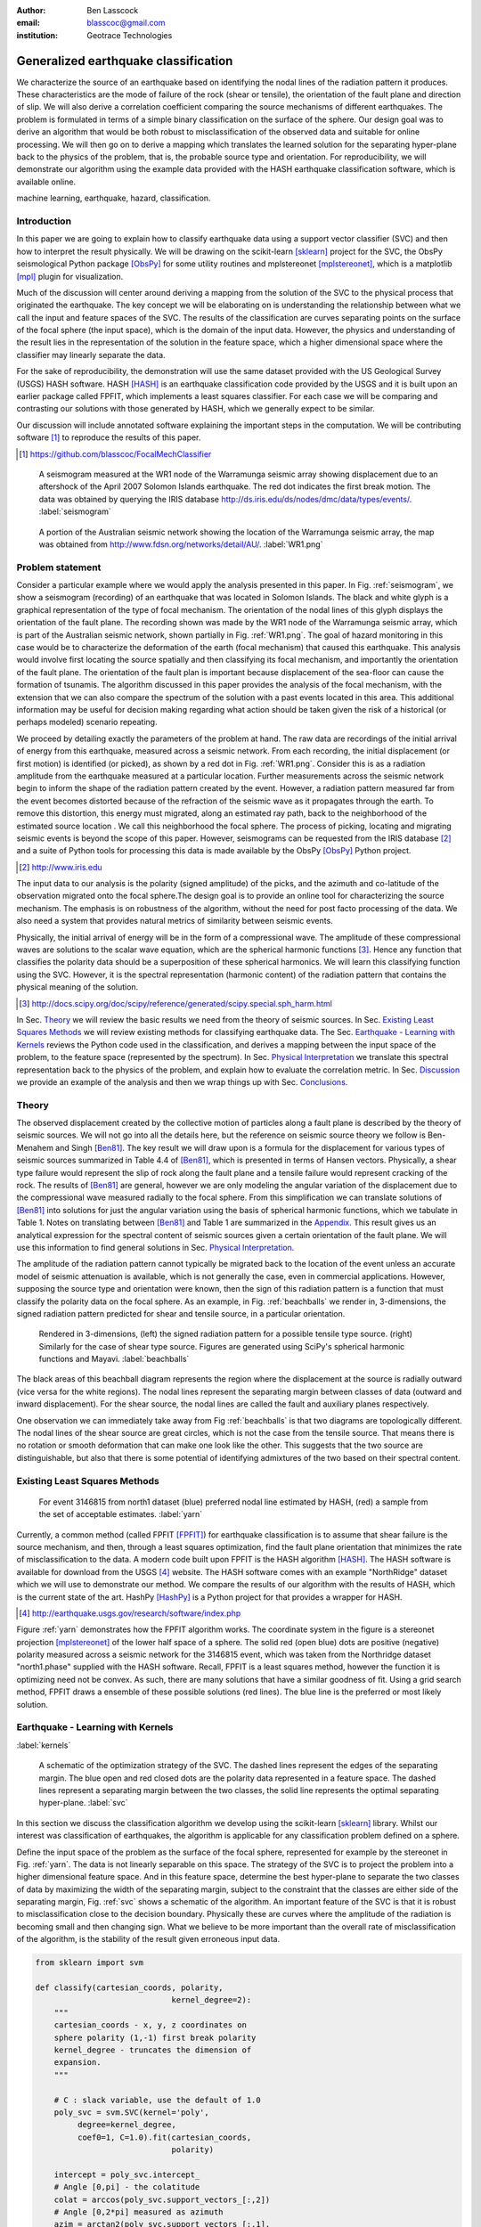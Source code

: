 :author: Ben Lasscock
:email: blasscoc@gmail.com
:institution: Geotrace Technologies

-------------------------------------
Generalized earthquake classification
-------------------------------------

.. class:: abstract

	   
   We characterize the source of an earthquake based on identifying
   the nodal lines of the radiation pattern it produces. These
   characteristics are the mode of failure of the rock (shear or
   tensile), the orientation of the fault plane and direction of
   slip. We will also derive a correlation coefficient comparing the
   source mechanisms of different earthquakes.  The problem is
   formulated in terms of a simple binary classification on the
   surface of the sphere. Our design goal was to derive an algorithm
   that would be both robust to misclassification of the observed data
   and suitable for online processing. We will then go on to derive a
   mapping which translates the learned solution for the separating
   hyper-plane back to the physics of the problem, that is, the
   probable source type and orientation. For reproducibility, we will
   demonstrate our algorithm using the example data provided with the
   HASH earthquake classification software, which is available online.

.. class:: keywords

   machine learning, earthquake, hazard, classification.

Introduction
------------

In this paper we are going to explain how to classify earthquake data
using a support vector classifier (SVC) and then how to interpret the
result physically. We will be drawing on the scikit-learn [sklearn]_
project for the SVC, the ObsPy seismological Python package [ObsPy]_ for some
utility routines and mplstereonet [mplstereonet]_, which is a matplotlib [mpl]_
plugin for visualization.

Much of the discussion will center around deriving a mapping from the
solution of the SVC to the physical process that originated the
earthquake. The key concept we will be elaborating on is understanding
the relationship between what we call the input and feature spaces of
the SVC. The results of the classification are curves separating
points on the surface of the focal sphere (the input space), which is
the domain of the input data.  However, the physics and understanding
of the result lies in the representation of the solution in the
feature space, which a higher dimensional space where the classifier
may linearly separate the data.

For the sake of reproducibility, the demonstration will use the same
dataset provided with the US Geological Survey (USGS) HASH
software. HASH [HASH]_ is an earthquake classification code
provided by the USGS and it is built upon an earlier package called
FPFIT, which implements a least squares classifier. For each case we
will be comparing and contrasting our solutions with those generated
by HASH, which we generally expect to be similar.  

Our discussion will include annotated software explaining the important
steps in the computation.  We will be contributing software [#]_ to
reproduce the results of this paper.

.. [#] https://github.com/blasscoc/FocalMechClassifier


.. figure:: seismogram-wr1.png
	    	   
   A seismogram measured at the WR1 node of the Warramunga seismic array
   showing displacement due to an aftershock of the April 2007 Solomon
   Islands earthquake. The red dot indicates the first break motion.
   The data was obtained by querying the IRIS database 
   http://ds.iris.edu/ds/nodes/dmc/data/types/events/. :label:`seismogram`
   
.. figure:: WR1-2.png
	    	   
   A portion of the Australian seismic network showing the location
   of the Warramunga seismic array, the map was obtained from
   http://www.fdsn.org/networks/detail/AU/. :label:`WR1.png`


Problem statement
-----------------

Consider a particular example where we would apply the analysis
presented in this paper. In Fig. :ref:`seismogram`, we show a
seismogram (recording) of an earthquake that was located in Solomon
Islands. The black and white glyph is a graphical representation of
the type of focal mechanism. The orientation of the nodal lines of
this glyph displays the orientation of the fault plane.  The
recording shown was made by the WR1 node of the Warramunga seismic
array, which is part of the Australian seismic network, shown
partially in Fig. :ref:`WR1.png`. The goal of hazard monitoring in
this case would be to characterize the deformation of the earth (focal
mechanism) that caused this earthquake. This analysis would involve
first locating the source spatially and then classifying its focal
mechanism, and importantly the orientation of the fault plane. The
orientation of the fault plan is important because displacement of the
sea-floor can cause the formation of tsunamis. The algorithm discussed in 
this paper provides the analysis of the focal mechanism, with the 
extension that we can also compare the spectrum of the solution with a 
past events located in this area. This additional information may be 
useful for decision making regarding what action should be taken given 
the risk of a historical (or perhaps modeled) scenario repeating.

We proceed by detailing exactly the parameters of the problem at hand.
The raw data are recordings of the initial arrival of energy from this
earthquake, measured across a seismic network. From each recording,
the initial displacement (or first motion) is identified (or picked),
as shown by a red dot in Fig. :ref:`WR1.png`.  Consider this is as a
radiation amplitude from the earthquake measured at a particular
location. Further measurements across the seismic network begin to
inform the shape of the radiation pattern created by the
event. However, a radiation pattern measured far from the event
becomes distorted because of the refraction of the seismic wave as it
propagates through the earth.  To remove this distortion, this energy
must migrated, along an estimated ray path, back to the neighborhood of
the estimated source location . We call this neighborhood the focal
sphere. The process of picking, locating and migrating seismic events
is beyond the scope of this paper. However, seismograms can be
requested from the IRIS database [#]_ and a suite of Python tools for
processing this data is made available by the ObsPy [ObsPy]_ Python
project.

.. [#] http://www.iris.edu

The input data to our analysis is the polarity (signed amplitude) of
the picks, and the azimuth and co-latitude of the observation migrated
onto the focal sphere.The design goal is to provide an online tool for
characterizing the source mechanism. The emphasis is on robustness of
the algorithm, without the need for post facto processing of the
data. We also need a system that provides natural metrics of
similarity between seismic events.

Physically, the initial arrival of energy will be in the form of a
compressional wave. The amplitude of these compressional waves are
solutions to the scalar wave equation, which are the spherical
harmonic functions [#]_. Hence any function that classifies the
polarity data should be a superposition of these spherical
harmonics. We will learn this classifying function using the
SVC. However, it is the spectral representation (harmonic content) of
the radiation pattern that contains the physical meaning of the solution.

.. [#] http://docs.scipy.org/doc/scipy/reference/generated/scipy.special.sph_harm.html

In Sec. Theory_ we will review the basic results we need from the
theory of seismic sources. In Sec. `Existing Least Squares Methods`_
we will review existing methods for classifying earthquake data.
The Sec. `Earthquake - Learning with Kernels`_ reviews the Python code
used in the classification, and derives a mapping between the input
space of the problem, to the feature space (represented by the
spectrum). In Sec. `Physical Interpretation`_ we translate this
spectral representation back to the physics of the problem, and explain
how to evaluate the correlation metric. In Sec. `Discussion`_ we provide
an example of the analysis and then we wrap things up with Sec. 
`Conclusions`_.
       
Theory
------

.. raw:: latex
 
   \begin{table}
   \begin{tabular} {ccc}
   Source & (Fault normal/slip) & Template \cr
   \hline
   Shear &
   (31) + (13) & $-i(Y_{12} + Y_{-12})$\cr
	Tensile & 
	(3) & $\alpha Y_{00} + 4\sqrt{5} Y_{02}$\cr
   Tangential & 
   (3) & $Y_{02} - \frac{i}{2}(Y_{22} + Y_{-22})$\ .
   \end{tabular}

   \caption{Describes the angular variation of the displacement due to
   three types of earthquake sources in terms of a basis of spherical
   harmonic functions.  The source templates summarized are shear,
   tensile and tangential dislocation.  The brackets $(\cdot,\cdot)$
   define the template direction of the fault normal and the direction of
   slip in rectangular coordinates.  The constant $\alpha = 2 +
   3\frac{\lambda}{\mu}$, where $\lambda$ and $\mu$ are the first Lamé
   parameter and the shear modulus respectively.}
   
   \end{table}

The observed displacement created by the collective motion of
particles along a fault plane is described by the theory of seismic
sources. We will not go into all the details here, but the reference
on seismic source theory we follow is Ben-Menahem and Singh
[Ben81]_. The key result we will draw upon is a formula for the
displacement for various types of seismic sources summarized in Table
4.4 of [Ben81]_, which is presented in terms of Hansen vectors.
Physically, a shear type failure would represent the slip of rock
along the fault plane and a tensile failure would represent cracking of
the rock. The results of [Ben81]_ are general, however we are only
modeling the angular variation of the displacement due to the
compressional wave measured radially to the focal sphere. From this
simplification we can translate solutions of [Ben81]_ into solutions
for just the angular variation using the basis of spherical harmonic
functions, which we tabulate in Table 1. Notes on translating between
[Ben81]_ and Table 1 are summarized in the `Appendix`_. This
result gives us an analytical expression for the spectral content of
seismic sources given a certain orientation of the fault plane. We
will use this information to find general solutions in Sec. 
`Physical Interpretation`_.

The amplitude of the radiation pattern cannot typically be migrated
back to the location of the event unless an accurate model of seismic
attenuation is available, which is not generally the case, even in
commercial applications. However, supposing the source type and
orientation were known, then the sign of this radiation pattern is a
function that must classify the polarity data on the focal sphere. As
an example, in Fig. :ref:`beachballs` we render in, 3-dimensions, the
signed radiation pattern predicted for shear and tensile source, in a
particular orientation.


.. figure:: beachball.png
	    	   
   Rendered in 3-dimensions, (left) the signed radiation pattern for
   a possible tensile type source. (right) Similarly for the case of
   shear type source. Figures are generated using SciPy's spherical 
   harmonic functions and Mayavi. :label:`beachballs`

The black areas of this beachball diagram represents the region where
the displacement at the source is radially outward (vice versa for the
white regions). The nodal lines represent the separating margin
between classes of data (outward and inward displacement). For the
shear source, the nodal lines are called the fault and auxiliary planes
respectively.

One observation we can immediately take away from Fig
:ref:`beachballs` is that two diagrams are topologically
different. The nodal lines of the shear source are great circles,
which is not the case from the tensile source. That means there is no
rotation or smooth deformation that can make one look like the other.
This suggests that the two source are distinguishable, but also
that there is some potential of identifying admixtures of the two
based on their spectral content. 



Existing Least Squares Methods
------------------------------

.. figure:: ball_of_yarn.png
	 
   For event 3146815 from north1 dataset (blue) preferred nodal line estimated
   by HASH, (red) a sample from the set of acceptable estimates. :label:`yarn`

Currently, a common method (called FPFIT [FPFIT]_) for earthquake
classification is to assume that shear failure is the source
mechanism, and then, through a least squares optimization, find the
fault plane orientation that minimizes the rate of misclassification
to the data. A modern code built upon FPFIT is the HASH algorithm
[HASH]_. The HASH software is available for download from the USGS
[#]_ website. The HASH software comes with an example "NorthRidge"
dataset which we will use to demonstrate our method. We compare the
results of our algorithm with the results of HASH, which is the
current state of the art. HashPy [HashPy]_ is a Python project for
that provides a wrapper for HASH.

.. [#] http://earthquake.usgs.gov/research/software/index.php

Figure :ref:`yarn` demonstrates how the FPFIT algorithm works.  The
coordinate system in the figure is a stereonet projection [mplstereonet]_ of the
lower half space of a sphere. The solid red (open blue) dots are
positive (negative) polarity measured across a seismic network for the
3146815 event, which was taken from the Northridge dataset
"north1.phase" supplied with the HASH software. Recall, FPFIT is a
least squares method, however the function it is optimizing need not
be convex. As such, there are many solutions that have a
similar goodness of fit.  Using a grid search method, FPFIT draws a
ensemble of these possible solutions (red lines). The blue line is the
preferred or most likely solution.


Earthquake - Learning with Kernels
----------------------------------
:label:`kernels`
   
.. figure:: svm_schematic.png
	    	   
   A schematic of the optimization strategy of the SVC.
   The dashed lines represent the edges of the separating margin. The blue open and
   red closed dots are the polarity data represented in a feature space.
   The dashed lines represent a separating margin between the two classes, the solid
   line represents the optimal separating hyper-plane. :label:`svc`

In this section we discuss the classification algorithm we develop
using the scikit-learn [sklearn]_ library. Whilst our interest was
classification of earthquakes, the algorithm is applicable for any
classification problem defined on a sphere.

Define the input space of the problem as the surface of the focal
sphere, represented for example by the stereonet in
Fig. :ref:`yarn`. The data is not linearly separable on this
space. The strategy of the SVC is to project the problem into a higher
dimensional feature space. And in this feature space, determine the
best hyper-plane to separate the two classes of data by maximizing the
width of the separating margin, subject to the constraint that the
classes are either side of the separating margin, Fig. :ref:`svc`
shows a schematic of the algorithm. An important feature of the SVC is
that it is robust to misclassification close to the decision
boundary.  Physically these are curves where the amplitude of the
radiation is becoming small and then changing sign. What we believe to
be more important than the overall rate of misclassification of the
algorithm, is the stability of the result given erroneous input data.


.. code-block:: python

   from sklearn import svm

   def classify(cartesian_coords, polarity,
                                kernel_degree=2):
       """
       cartesian_coords - x, y, z coordinates on
       sphere polarity (1,-1) first break polarity
       kernel_degree - truncates the dimension of
       expansion.
       """

       # C : slack variable, use the default of 1.0
       poly_svc = svm.SVC(kernel='poly',
            degree=kernel_degree,
            coef0=1, C=1.0).fit(cartesian_coords,
	                        polarity)
				
       intercept = poly_svc.intercept_
       # Angle [0,pi] - the colatitude
       colat = arccos(poly_svc.support_vectors_[:,2])
       # Angle [0,2*pi] measured as azimuth
       azim = arctan2(poly_svc.support_vectors_[:,1],
		      poly_svc.support_vectors_[:,0])
       # The lagrange multipliers * class,
       # classes are labeled -1 or 1.
       dual_coeff = poly_svc.dual_coef_[0,:]
       # Remember which points where mis-classified 
       in_sample = poly_svc.predict(c_[inputs])

       return (dual_coeff, azim, colat,
		    intercept, in_sample)

A Python implementation of the support vector classifier [#]_ is included 
in scikit-learn. The projection to a higher dimensional space is done 
using a kernel, and evaluated in the input space using the kernel trick.
For classification on a sphere, we need to use an inner product kernel, 
which has the form

.. [#] http://scikit-learn.org/stable/modules/generated/sklearn.svm.SVC.html

.. math::
   :type: equation

   k(\vec{x},\vec{x}_{i}) = (\langle \vec{x}, \vec{x}_{i} \rangle + 1)^{d}\ .
	 
Here "d" is the degree of the kernel. The parameter "C" in the above code
snippet is a slack variable. This provides a soft thresholding, which 
allows for some misclassification; the default value is usually
sufficient.
   
.. raw:: latex

   Given a set of data $y_{i}$, the support vector machine learns a
   corresponding set of coefficients $\alpha_{i}$ and intercept
   $\beta_{0}$, which determines a classifying function in the input
   space, \begin{equation} f(\vec{x}) = \sum_{i=1}^{N}
   \alpha_{i}y_{i}k(\vec{x},\vec{x}_{i}) + \beta_{0}\ .
   \end{equation} In our application, the zero of this function is the
   nodal line, and the sign of the function is a prediction for
   the direction of the displacement radial to the focal sphere, given
   the observed data.  Not all of the data is relevant for determining
   the best separating margin, many of the coefficients $\alpha_{i}$
   may be zero. The support vectors are the locations of the data where
   $\alpha_{i}$ are non-zero. The product $\alpha_{i}y_{i}$ associated
   with each of the support vectors are called the dual coefficients
   (see the code snippet).
	 
.. figure:: class_3146815_example.png

   For event 3146815 from the NorthRidge dataset. The green nodal line is 
   estimated by HASH and the red nodal line is estimated by the SVC. 
   :label:`class-example`

In Fig. :ref:`class-example` we demonstrate the SVC classifier applied
to an event from the Northridge dataset. The red line represents zeros
of the classifying function f(x), the green line is the solution for the fault
(and auxiliary) planes determined by HASH. Note that the auxiliary
plane is computed using the aux_plane function provided by the ObsPy
library [ObsPy]_. The learned nodal line is simply connected, the zeros of the
classifying function f(x) have been determined using matplotlib's contour
function.

Both the HASH solution and the learned solution have a similar rate of
misclassification.  However the learned solution is still
unsatisfactory to us because we cannot make physical sense of the
result. What we want is an explanation of the type of source mechanism
and its orientation.  To be physically meaningful, we need an
expression for the nodal lines in terms of its spectrum in the basis of
spherical harmonic functions. In this basis we can then use the seismic
source theory of [Ben81]_ to relate the result to a physical process.
What we want is to determine the spectral content of f(x), 

.. math::
   :type: equation

   f(\vec{x}) = \sum_{l=1}^{\infty}\sum_{m=-l}^{l} \hat{f}_{lm}Y_{lm}(\theta,\phi)

.. raw:: latex

   that is, we want to derive its representation in the feature
   space. Here, the azimuth $\theta$ and colatitude $\phi$, are the angles
   that orientate the unit vector $\vec{x}$.

The steps in deriving this representation are to first expand the inner
product kernel in terms of the Legendre polynomials [Scholkopf]_,

.. raw:: latex

   \begin{equation}
   a_{l} = \int_{-1}^{1}\ dx\ (x + 1)^{d} P_{l}(x)
   \end{equation}
   
   \begin{align*}
   a_{l} &=
   \begin{cases}
   \frac{2^{d+1}\Gamma(d+1)}{\Gamma(d+2+l)\Gamma(d+1-l)} + \frac{1}{2}\sqrt{\frac{1}{\pi}}\beta_{0}\delta_{l0}  & \text{if } l \leq d \\
   0       & \text{otherwise}
   \end{cases}\ .
   \end{align*}

When we do this, we see that the degree parameter provides a natural truncation on the complexity of the
function we are learning. This gives us an intermediate result which expresses the separating margin
in terms of Legendre polynomials

.. math::
   :type: equation

   f(\vec{x}) = \sum_{i=1}^{N}\alpha_{i}y_{i}\sum_{l=1}^{\infty}a_{l}P_{l}(\langle \vec{x}, \vec{x}_{i} \rangle)\ .
	 

The next step is to apply the addition theorem to express this in terms of the spherical harmonics,

.. math::
   :type: equation

    P_{l}(\langle\vec{x},\vec{x}_{i}\rangle) = \sum_{m=-l}^{l} Y^{*}_{lm}(\theta^{\prime},\phi^{\prime})\
                              Y_{lm}(\theta,\phi)\ .

The result is a formula for the spectral content of the focal mechanism given the dual coefficients
estimated by the support vector classifier,

.. math::
   :type: equation
	  
	  \hat{f}_{lm} = \frac{4\pi}{2l + 1}\sum_{i=1}^{N}\alpha_{i} y_{i} a_{l} \
	                         Y^{*}_{lm}(\theta^{\prime},\phi^{\prime})\ .


Finally, suppose we have solutions for the classification from two different
sources, either observed or modeled from Table 1. A natural metric for
comparing the two sources is a correlation coefficient,

.. math::
   :label: correl
   :type: equation
	  
   \rho = \frac{\Vert \langle g, f\rangle \Vert^{2}}{\Vert g\Vert\Vert f \Vert}\ .

Using the orthogonality condition of the spherical harmonic functions,
we can show that inner product is,

.. math::
   :type: eqnarray
   
   \langle g, f\rangle &=& \int d^{3}x\ g^{*}(\vec{x}) \  f(\vec{x}) \cr
                       &=& \sum_{l=0}^{\infty}\sum_{m,n} \hat{g}^{*}_{ln}\hat{f}_{lm}\ ,

here the integral is over the surface of the focal sphere and the
star-notation means complex conjugation.

In the context of hazard monitoring, we could use the as a metric of
risk, without having to propose a source mechanism or fault plane
orientation.

Physical Interpretation
-----------------------

In the previous section we derived the general earthquake
classification algorithm and a metric of correlation. Now suppose we
were to assume a model for the source mechanism (e.g shear failure),
how would we estimate the most likely orientation of the fault plane
in this model?

First of all, in Table 1, we have a template for the spectral content
of the shear source given a particular orientation.  Using this
template we compute a function g(x), and then generate a rotation in
the input space to realign it with the classifying function f(x).  This
rotation would be estimated by optimizing a correlation coefficient
with respect to the Euler angles,

.. math::
   :type: eqnarray
   
   \langle g, f\rangle &=& \arg\max_{\alpha, \beta, \gamma}\
   \int d^{3}x\ g^{*}(R(\alpha, \beta, \gamma)\vec{x}) \  f(\vec{x})\  \cr   

Here, R represents a rotation matrix.  This would be a relatively
complicated procedure in the input space because we would need to
re-evaluate the function g(x) at each iteration of the
optimization. It is far more efficient to instead generate rotations
in the feature space. To do this we borrow from quantum theory, and
present Wigner's D-matrices,

.. math::
   :type: eqnarray

   g(R(\alpha, \beta, \gamma)\vec{x}) &=& \sum_{l=0}^{\infty}\sum_{m,n}\
                                     D^{l}_{mn}(\alpha, \beta, \gamma) \hat{g}_{ln}Y_{lm}(\theta,\phi)\ .

Wigner's D-matrices are operators which generate rotations in the
feature space of the problem. This means that we can translate a
template solution (Table 1.) in a particular orientation, to a
solution in any arbitrary orientation, by acting on its spectral
content.
   
.. code-block:: python
		
   from scipy.optimize import minimize
       
   def _corr_shear(x, alm):
       strike, dip, rake = x
       # Wigner is ZYZ Euler rotation, \gamma = -rake
       D = WignerD2(strike, dip, -rake).conjugate()
       # Template (13)/(31) : glm = (0, -1j, 0, -1j, 0)
       prop = (inner(D[:,3], alm) +
                      inner(D[:,1], alm))*1j
       # Maximize, not minimize.
       return -norm(prop)
       
   def corr_shear(Alm):
       # pick a good starting point.
       x0 = _scan_shear(alm)
       f = lambda x : _corr_shear(x,alm)
       results = minimize(f, x0=x0,
                bounds=((0,2*pi), (0,pi), (0,2*pi)))
       return rad2deg(results.x), results.fun

The function corr_shear shown in the code snippet implements the
optimization of the above equation. The function WignerD2 implements
the Wigner-D matrices defined in [Morrison]_, the variable "prop" is
the projection of the learned solution onto the rotated template shear
solution shown in Table 1, and Alm is the learned spectral
content of the source.  The initial guess is found scanning a coarse
grid to find the best the quadrant with the highest initial
correlation. This stops SciPy's default minimization [scipy]_
getting stuck in a local minima.

.. figure:: class_3146815_dc.png

   For event 314681 from NorthRidge dataset. The green nodal line 
   estimated by HASH and the solid red line is the optimal solution for 
   the nodal lines derived from the SVC assuming a shear source. The 
   dashed red line is the nodal line estimated by the SVC. 
   :label:`class-dc`


As an example, in Fig. :ref:`class-dc` we show the classification results 
for the 3146815 event. The (dashed red) line shows the nodal line of the 
classifier function. The (solid red) line is the template shear solution, 
orientated by optimizing the correlation function, and the (solid green) 
line shows the preferred 
solution estimated by HASH.  


Discussion
-----------

In Figures :ref:`class-example` and :ref:`class-dc` we have shown examples of the classification
and fault plane estimation methods. In this section we want to explore the robustness of the
algorithm and try to gain some insight into the utility of the correlation functions.

.. figure:: class_3145744_norev.png

	    
   For event 3145744 from the NorthRidge dataset. The color scheme for 
   each subplot as in Fig. :ref:`class-dc`, the dashed lines are solutions
   without the station reversal being applied. The black arrow points to
   datum for which the polarity is flipped. :label:`flipped`

The HASH program has an input (scsn.reverse) which identifies stations
whose polarity was found to be erroneous in the past. These reversals
are applied post facto to correct the input polarity data.  We will
use this feature to demonstrate an example where the support vector
and least squares classifiers behave differently. In Fig
:ref:`flipped` we give an example where we flipped the polarity of a
single datum (indicated by the black arrow). The corresponding
solutions are shown with (solid lines) and without (dashed lines) the
benefit of the polarity correction. The datum that was changed is
close to the nodal line estimated by the SVC, which, given the soft
thresholding, is forgiving of misclassification along its separating
margin. The SVC solution for the nodal line is largely unchanged. On
the other hand, the strategy of FPFIT is to minimize the overall rate
of misclassification. And indeed, in each case, it finds the optimal
solution on this basis. In fact, in terms of misclassified points,
FPFIT outperforms the SVC classifier. But we would question whether
minimizing the overall rate of misclassification is reasonable from an
applied perspective.  Consider that since the nodal line represents a
point where the radiation pattern is changing sign, we expect that the
signal to noise level will be smaller in this region.  Conversely,
from the point of view of the SVC, these are also the points that are
most informative to the proper location of its separating
margin. Indeed, many of the best quality picks far from the nodal
lines will not influence the solution for the separating plane (recall
dual coefficients can be zero). And it is reasonable that data of the
correct class located far from the separating margin should not
influence the solution. Looking at the problem from this perspective
the solution of the SVC is more reasonable.


.. figure:: correlation.png

   The correlation score for each event in the Northridge dataset, comparing
   to event 3146815. (red) The events with maximum and minimum correlation score.
   (green) The correlation between 3146815 and itself rotated by 90-degrees strike,
   (cyan) the correlation between 3146815 and the tensile source found in
   Table 1. :label:`corr`

Finally, we derived a metric of similarity based on a correlation
score Eq. :ref:`correl`.  To provide an example of how we might use
this correlation score, we take the event 3146815, which has the
largest number of data associate with it, and compute the correlation
coefficient with each of the other events in the Northridge
dataset. According to [HASH]_, the NorthRidge dataset we 
analyzed is expected to contain similar source mechanisms and
certainly we see that the correlation score is high for the majority
of the events. To test the sensitivity of the metric, we also compute
the correlation between event 3146815 and itself rotated by 90-degrees
strike, and we see that this has low correlation, which we would
expect.
   
.. figure:: highlo.png

   The color scheme for each subplot as in Fig. :ref:`class-dc`.
   (top left) The solution for event 3146815, (top right) the solution for
   events 3158361 and (bottom right) 3153955. Events 3158361 and 3153955
   represent the maximum and minimum correlation score
   with event 3146815. :label:`highlo`
	    
In Fig. :ref:`highlo` we provide a visualization of the events with the
highest (top right) and lowest (bottom right) correlation score
comparing with event 3146815 (top left).  The orientation of the nodal
lines for event 3153955, which has the lowest correlation score,
indeed is qualitatively different than the solution for
event 3146815. Qualitatively, we have demonstrated that the
correlation score is a reasonable metric of similarity. Determining
the actual statistical significance of the correlation score is left
as future work.

   
Conclusions
-----------

We have presented a tool for classifying and comparing earthquake
source mechanisms using tools from the scientific Python ecosystem. The 
important steps were to define the problem in terms of classification, 
which is solved robustly by the scikit-learn [sklearn]_ support vector 
classifier. We then used results
from seismic source theory [Ben81]_ to derive a mapping between the
input and feature spaces of the classification problem. Using the
representation of the solution in the feature space, we derived a
correlation coefficient.

This allowed us to generalize the earthquake classification to support
both shear and tensile sources. As a particular example, we showed how
maximizing correlation with the template shear solution could be used
to estimate fault plane orientation. The key to efficiency here was to 
generate rotations in the feature space of the problem using Wigner's D
matrices.

At each step along the way, we made a comparison with similar solutions
obtained with the HASH algorithm [HASH]_, and found good general
agreement. However, we argued that for this application, the
optimization strategy of the SVC should prove more robust to
misclassification than the least squares method.

Finally, we showed qualitatively, that the correlation coefficient
provided a good metric for comparison between sources within the
Northridge dataset.  This technique has some promise as a tool for
earthquake monitoring.

Appendix 
--------
:label:`App`

The template solutions shown in Table 1 were derived from solutions
tabulated in Table 4.4 of [Ben81]_.  Here, [Ben81]_ gives the
solutions for the first P-wave arrival in terms of the
Hansen vector L (in spherical polar coordinates) of the form,

.. math:: 
   :type: equation
	
   \vec{L}_{lm}(r,\theta,\phi) = \vec{\nabla} h^{2}_{l}(r) \tilde{Y}_{lm}(\theta,\phi) \ ,
   
where \"h\" is the spherical Hankel functions of a second kind. The
amplitudes of the first break are required to be measured radially to
the focal sphere, the projection of the Hansen vector radially is,

.. math:: 
   :type: equation

   \hat{r}\cdot \vec{L}_{lm}(r,\theta,\phi) = \frac{\partial}{\partial r} h^{2}_{l}(r) \tilde{Y}_{lm}(\theta,\phi) \ .
   
The angular variation is given by the spherical harmonic function,
up to an overall phase associated with radial
component. Asymptotically (measurements are made far from the source),
in this limit the Hankel functions tend to [Morse53]_,

.. math:: 
   :type: equation
	 
   h_{l}^{2}(x) = \frac{1}{x}(i)^{l+1}{\exp}^{-ix}\ ,

which introduces a relative phase when collecting terms of different
degree.  We also note that the normalization of the spherical harmonics
used in [Ben81]_ does not include the Cordon Shortley phase
convention. Since we are using Wigner-D matrices to generate
rotations, it is convenient to use that convention,

.. math:: 
   :type: equation

   \tilde{Y}_{lm}(\theta,\phi) = (-1)^{m}\sqrt{\frac{4\pi(l+m)!}{(2l+1)(l-m)!}} Y_{lm}(\theta,\phi)\ .


The reference implementation [#]_ includes its own sph_harm function
to add this phase factor.  With these adjustments, the amplitudes (up
to an overall constant) for a common set of source mechanism, in terms
of the spherical harmonics, are given in Table 1.

.. [#] https://github.com/blasscoc/FocalMechClassifier

References
----------
.. [Ben81] A. Ben-Menahem and S. J. Singh *Seismic Waves and Sources*
	   Springer-Verlag New York Inc., 1981

.. [Aki02] K. Aki and P. G. Richards *Quantitative Seismology, second ed.*
	   University Science Books, 2002

.. [Morse53] M. Morse and F. Feshbach, Methods of theoretical physics
	     Feschbach Publishing LLC, 1953

.. [HASH] J. L. Hardeback and P. M. Shearer,
	  A New Method for Determining First-Motion Focal Mechanisms,
	  Bulletin of the Seismological Socity of America, Vol. 92, pp 2264-2276, 2002
	  
.. [FPFIT] Reasenberg, P., and D. Oppenheimer (1985).
	   FPFIT, FPPLOT, and FPPAGE: FORTRAN computer programs for calculating and displaying earthquake
	   faultplane solutions, U.S. Geol. Surv. Open-File Rept. 85-739, 109 Pp.

.. [Morrison] M. A. Morrison and G. A. Parker, 
    Australian Journal of Physics 40, 465 (1987).
   
.. [Scholkopf] B. Scholkopf and A. Smola, 
    Learning with Kernels, The MIT Press, 2002

.. [sklearn] Fabian Pedregosa, Gaël Varoquaux, Alexandre Gramfort, Vincent Michel, Bertrand Thirion, Olivier Grisel, Mathieu Blondel, Peter Prettenhofer, Ron Weiss, Vincent Dubourg, Jake Vanderplas, Alexandre Passos, David Cournapeau, Matthieu Brucher, Matthieu Perrot, Édouard Duchesnay. Scikit-learn: Machine Learning in Python, Journal of Machine Learning Research, 12, 2825-2830 (2011)

	     
.. [scipy] Stéfan van der Walt, S. Chris Colbert and Gaël Varoquaux. The NumPy Array: A Structure for Efficient Numerical Computation, Computing in Science & Engineering, 13, 22-30 (2011), DOI:10.1109/MCSE.2011.37 (publisher link)


.. [mpl] John D. Hunter. Matplotlib: A 2D Graphics Environment, Computing in Science & Engineering, 9, 90-95 (2007), DOI:10.1109/MCSE.2007.55

.. [ObsPy] M. Beyreuther, R. Barsch, L. Krischer, T. Megies, Y. Behr and J. Wassermann (2010),
	   ObsPy: A Python Toolbox for Seismology,
	   SRL, 81(3), 530-533,
	   DOI: 10.1785/gssrl.81.3.530

.. [HashPy] hashpy,
      https://github.com/markcwill/hashpy,
      DOI:10.5281/zenodo.9808

.. [mplstereonet] mplstereonet,
		  https://pypi.python.org/pypi/mplstereonet
